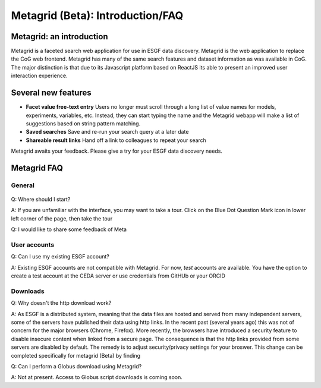 Metagrid (Beta): Introduction/FAQ
==========================

Metagrid: an introduction
-------------------------

Metagrid is a faceted search web application for use in ESGF data discovery.  Metagrid is the web application to replace the CoG web frontend.  Metagrid has many of the same search features and dataset information as was available in CoG.  The major distinction is that due to its Javascript platform based on ReactJS its able to present an improved user interaction experience.

Several new features
---------------------

* **Facet value free-text entry**  Users no longer must scroll through a long list of value names for models, experiments, variables, etc.  Instead, they can start typing the name and the Metagrid webapp will make a list of suggestions based on string pattern matching.
* **Saved searches** Save and re-run your search query at a later date
* **Shareable result links**  Hand off a link to colleagues to repeat your search

Metagrid awaits your feedback.  Please give a try for your ESGF data discovery needs.

Metagrid FAQ
------------

General
*******

    .. image:: images/Metagrod-shot.png

Q: Where should I start?

A: If you are unfamiliar with the interface, you may want to take a tour.  Click on the Blue Dot Question Mark icon in lower left corner of the page, then take the tour

Q: I would like to share some feedback of Meta



User accounts
*************

Q:  Can I use my existing ESGF account?

A:  Existing ESGF accounts are not compatible with Metagrid.  For now, *test* accounts are available.  You have the option to create a test account at the CEDA server or use credentials from GitHUb or your ORCID

Downloads
*********

Q:  Why doesn't the http download work?

A:  As ESGF is a distributed system, meaning that the data files are hosted and served from many independent servers, some of the servers have published their data using http links.  In the recent past (several years ago) this was not of concern for the major browsers (Chrome, Firefox).  More recently, the browsers have introduced a security feature to disable insecure content when linked from a secure page.  The consequence is that the http links provided from some servers are disabled by default.   The remedy is to adjust security/privacy settings for your broswer.  This change can be completed specifically for metagrid (Beta) by finding 

Q: Can I perform a Globus download using Metagrid?

A:  Not at present.  Access to Globus script downloads is coming soon.
